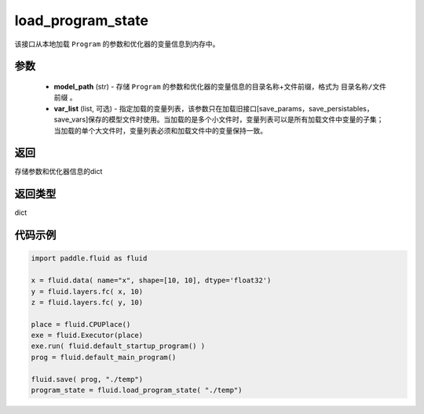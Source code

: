 .. _cn_api_fluid_io_load_program_state:

load_program_state
-------------------------------

.. py:function:: paddle.fluid.io.load_program_state(model_path, var_list=None)

该接口从本地加载 ``Program`` 的参数和优化器的变量信息到内存中。

参数
::::::::::::

    - **model_path** (str) - 存储 ``Program`` 的参数和优化器的变量信息的目录名称+文件前缀，格式为 ``目录名称/文件前缀`` 。
    - **var_list** (list, 可选) - 指定加载的变量列表，该参数只在加载旧接口[save_params，save_persistables，save_vars]保存的模型文件时使用。当加载的是多个小文件时，变量列表可以是所有加载文件中变量的子集；当加载的单个大文件时，变量列表必须和加载文件中的变量保持一致。

返回
::::::::::::
存储参数和优化器信息的dict

返回类型
::::::::::::
dict

代码示例
::::::::::::

.. code-block:: python

    import paddle.fluid as fluid

    x = fluid.data( name="x", shape=[10, 10], dtype='float32')
    y = fluid.layers.fc( x, 10)
    z = fluid.layers.fc( y, 10)

    place = fluid.CPUPlace()
    exe = fluid.Executor(place)
    exe.run( fluid.default_startup_program() )
    prog = fluid.default_main_program()

    fluid.save( prog, "./temp")
    program_state = fluid.load_program_state( "./temp")

